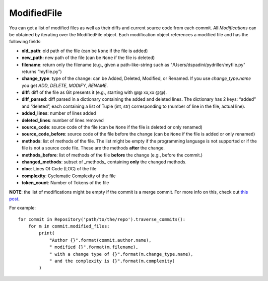 .. _modifiedfile_toplevel:

=============
ModifiedFile
=============

You can get a list of modified files as well as their diffs and current source code from each commit. All *Modifications* can be obtained by iterating over the ModifiedFile object. Each modification object references a modified file and has the following fields:

* **old_path**: old path of the file (can be ``None`` if the file is added)
* **new_path**: new path of the file (can be ``None`` if the file is deleted)
* **filename**: return only the filename (e.g., given a path-like-string such as "/Users/dspadini/pydriller/myfile.py" returns “myfile.py”)
* **change_type**: type of the change: can be Added, Deleted, Modified, or Renamed. If you use `change_type.name` you get `ADD`, `DELETE`, `MODIFY`, `RENAME`.
* **diff**: diff of the file as Git presents it (e.g., starting with @@ xx,xx @@).
* **diff_parsed**: diff parsed in a dictionary containing the added and deleted lines. The dictionary has 2 keys: “added” and “deleted”, each containing a list of Tuple (int, str) corresponding to (number of line in the file, actual line).
* **added_lines**: number of lines added
* **deleted_lines**: number of lines removed
* **source_code**: source code of the file (can be ``None`` if the file is deleted or only renamed)
* **source_code_before**: source code of the file before the change (can be ``None`` if the file is added or only renamed)
* **methods**: list of methods of the file. The list might be empty if the programming language is not supported or if the file is not a source code file. These are the methods **after** the change.
* **methods_before**: list of methods of the file **before** the change (e.g., before the commit.)
* **changed_methods**: subset of _methods_ containing **only** the changed methods. 
* **nloc**: Lines Of Code (LOC) of the file
* **complexity**: Cyclomatic Complexity of the file
* **token_count**: Number of Tokens of the file

**NOTE**: the list of modifications might be empty if the commit is a merge commit. For more info on this, check out `this post <https://haacked
.com/archive/2014/02/21/reviewing-merge-commits/>`_.

For example::

    for commit in Repository('path/to/the/repo').traverse_commits():
        for m in commit.modified_files:
            print(
                "Author {}".format(commit.author.name),
                " modified {}".format(m.filename),
                " with a change type of {}".format(m.change_type.name),
                " and the complexity is {}".format(m.complexity)
            )

